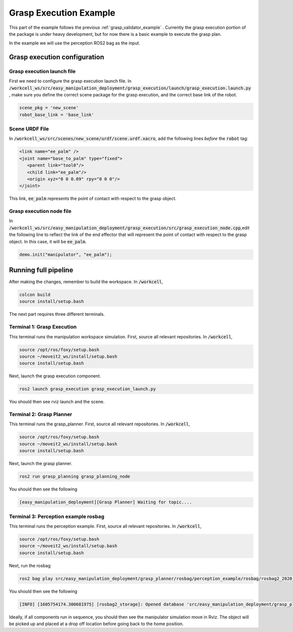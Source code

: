 .. easy_manipulation_deployment documentation master file, created by
   sphinx-quickstart on Thu Oct 22 11:03:35 2020.
   You can adapt this file completely to your liking, but it should at least
   contain the root `toctree` directive.

.. _grasp_execution_example:

Grasp Execution Example
========================================================

This part of the example follows the previous :ref:`grasp_validator_example` . Currently the grasp execution portion of the package is under heavy development, but for now there is a basic example to execute the grasp plan. 

In the example we will use the perception ROS2 bag as the input. 

Grasp execution configuration
^^^^^^^^^^^^^^^^^^^^^^^^^^^^^^^^^^^^^^^

Grasp execution launch file
-------------------------------

First we need to configure the grasp execution launch file. In :code:`/workcell_ws/src/easy_manipulation_deployment/grasp_execution/launch/grasp_execution.launch.py` , make sure you define the correct scene package for the grasp execution, and the correct base link of the robot. 

.. code-block:: bash

   scene_pkg = 'new_scene'
   robot_base_link = 'base_link'

Scene URDF File
-------------------------------
In :code:`/workcell_ws/src/scenes/new_scene/urdf/scene.urdf.xacro`, add the following lines *before* the :code:`robot` tag:

.. code-block:: bash

   <link name="ee_palm" />
   <joint name="base_to_palm" type="fixed">
      <parent link="tool0"/>
      <child link="ee_palm"/>
      <origin xyz="0 0 0.09" rpy="0 0 0"/>
   </joint>

This link, :code:`ee_palm` represents the point of contact with respect to the grasp object. 

.. image:: ./images/example/example_ee_palm.png
   :scale: 75%
   :align: center

Grasp execution node file
-------------------------------

In :code:`/workcell_ws/src/easy_manipulation_deployment/grasp_execution/src/grasp_execution_node.cpp`,edit the following line to reflect the link of the end effector that will represent the point of contact with respect to the grasp object. In this case, it will be :code:`ee_palm`.

.. code-block:: bash

   demo.init("manipulator", "ee_palm");

Running full pipeline
^^^^^^^^^^^^^^^^^^^^^^

After making the changes, remember to build the workspace. In :code:`/workcell`, 

.. code-block:: bash

   colcon build
   source install/setup.bash

The next part requires three different terminals.

Terminal 1: Grasp Execution
----------------------------
This terminal runs the manipulation workspace simulation. First, source all relevant repositories. In :code:`/workcell`,

.. code-block:: bash

   source /opt/ros/foxy/setup.bash
   source ~/moveit2_ws/install/setup.bash
   source install/setup.bash

Next, launch the grasp execution component.

.. code-block:: bash

   ros2 launch grasp_execution grasp_execution_launch.py

You should then see rviz launch and the scene.

.. image:: ./images/example/example_execution_launched.png

Terminal 2: Grasp Planner
----------------------------
This terminal runs the grasp_planner. First, source all relevant repositories. In :code:`/workcell`,

.. code-block:: bash

   source /opt/ros/foxy/setup.bash
   source ~/moveit2_ws/install/setup.bash
   source install/setup.bash

Next, launch the grasp planner.

.. code-block:: bash

   ros2 run grasp_planning grasp_planning_node 

You should then see the following

.. code-block:: bash

   [easy_manipulation_deployment][Grasp Planner] Waiting for topic....

Terminal 3: Perception example rosbag
--------------------------------------
This terminal runs the perception example. First, source all relevant repositories. In :code:`/workcell`,

.. code-block:: bash

   source /opt/ros/foxy/setup.bash
   source ~/moveit2_ws/install/setup.bash
   source install/setup.bash

Next, run the rosbag

.. code-block:: bash

   ros2 bag play src/easy_manipulation_deployment/grasp_planner/rosbag/perception_example/rosbag/rosbag2_2020_09_25-15_54_55_0.db3
   
You should then see the following

.. code-block:: bash

   [INFO] [1605754174.300681975] [rosbag2_storage]: Opened database 'src/easy_manipulation_deployment/grasp_planner/rosbag/perception_example/rosbag/rosbag2_2020_09_25-15_54_55_0.db3' for READ_ONLY.
   

Ideally, if all components run in sequence, you should then see the manipulator simulation move in Rviz. The object will be picked up and placed at a drop off location before going back to the home position. 

